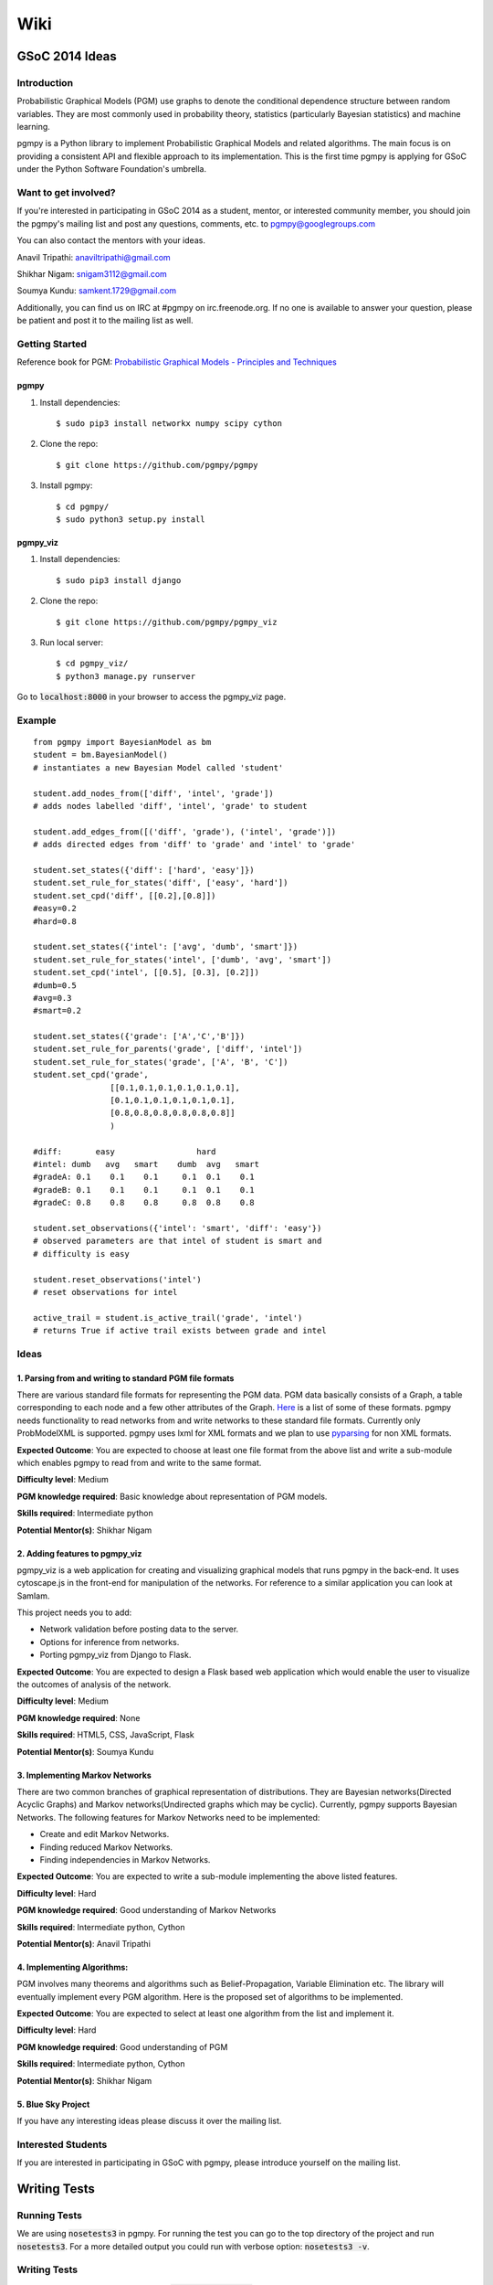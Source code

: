 Wiki
====

GSoC 2014 Ideas
---------------

Introduction
~~~~~~~~~~~~

Probabilistic Graphical Models (PGM) use graphs to denote the conditional dependence structure between random variables.
They are most commonly used in probability theory, statistics (particularly Bayesian statistics) and machine learning.

pgmpy is a Python library to implement Probabilistic Graphical Models and related algorithms.
The main focus is on providing a consistent API and flexible approach to its implementation.
This is the first time pgmpy is applying for GSoC under the Python Software Foundation's umbrella.

Want to get involved?
~~~~~~~~~~~~~~~~~~~~~

If you're interested in participating in GSoC 2014 as a student, mentor, or interested community member, you should join the pgmpy's mailing
list and post any questions, comments, etc. to pgmpy@googlegroups.com

You can also contact the mentors with your ideas.

Anavil Tripathi: anaviltripathi@gmail.com

Shikhar Nigam: snigam3112@gmail.com

Soumya Kundu: samkent.1729@gmail.com

Additionally, you can find us on IRC at #pgmpy on irc.freenode.org.
If no one is available to answer your question, please be patient and post it to the mailing list as well.

Getting Started
~~~~~~~~~~~~~~~

Reference book for PGM: `Probabilistic Graphical Models - Principles and Techniques <http://www.amazon.in/Probabilistic-Graphical-Models-Principles-Computation/dp/0262013193>`_

pgmpy
*****

1. Install dependencies::

    $ sudo pip3 install networkx numpy scipy cython

2. Clone the repo::

    $ git clone https://github.com/pgmpy/pgmpy

3. Install pgmpy::

    $ cd pgmpy/
    $ sudo python3 setup.py install

pgmpy_viz
*********

1. Install dependencies::

    $ sudo pip3 install django

2. Clone the repo::

    $ git clone https://github.com/pgmpy/pgmpy_viz

3. Run local server::


    $ cd pgmpy_viz/
    $ python3 manage.py runserver

Go to :code:`localhost:8000` in your browser to access the pgmpy_viz page.

Example
~~~~~~~
::

    from pgmpy import BayesianModel as bm
    student = bm.BayesianModel()
    # instantiates a new Bayesian Model called 'student'

    student.add_nodes_from(['diff', 'intel', 'grade'])
    # adds nodes labelled 'diff', 'intel', 'grade' to student

    student.add_edges_from([('diff', 'grade'), ('intel', 'grade')])
    # adds directed edges from 'diff' to 'grade' and 'intel' to 'grade'

    student.set_states({'diff': ['hard', 'easy']})
    student.set_rule_for_states('diff', ['easy', 'hard'])
    student.set_cpd('diff', [[0.2],[0.8]])
    #easy=0.2
    #hard=0.8

    student.set_states({'intel': ['avg', 'dumb', 'smart']})
    student.set_rule_for_states('intel', ['dumb', 'avg', 'smart'])
    student.set_cpd('intel', [[0.5], [0.3], [0.2]])
    #dumb=0.5
    #avg=0.3
    #smart=0.2

    student.set_states({'grade': ['A','C','B']})
    student.set_rule_for_parents('grade', ['diff', 'intel'])
    student.set_rule_for_states('grade', ['A', 'B', 'C'])
    student.set_cpd('grade',
                    [[0.1,0.1,0.1,0.1,0.1,0.1],
                    [0.1,0.1,0.1,0.1,0.1,0.1],
                    [0.8,0.8,0.8,0.8,0.8,0.8]]
                    )

    #diff:       easy                 hard
    #intel: dumb   avg   smart    dumb  avg   smart
    #gradeA: 0.1    0.1    0.1     0.1  0.1    0.1
    #gradeB: 0.1    0.1    0.1     0.1  0.1    0.1
    #gradeC: 0.8    0.8    0.8     0.8  0.8    0.8

    student.set_observations({'intel': 'smart', 'diff': 'easy'})
    # observed parameters are that intel of student is smart and
    # difficulty is easy

    student.reset_observations('intel')
    # reset observations for intel

    active_trail = student.is_active_trail('grade', 'intel')
    # returns True if active trail exists between grade and intel

Ideas
~~~~~

**1. Parsing from and writing to standard PGM file formats**
************************************************************

There are various standard file formats for representing the PGM data.
PGM data basically consists of a Graph, a table corresponding to each node and a few other attributes of the Graph.
`Here <https://github.com/pgmpy/pgmpy/issues/65>`_ is a list of some of these formats. pgmpy needs functionality to read networks from and write networks to these standard file formats.
Currently only ProbModelXML is supported. pgmpy uses lxml for XML formats and we plan to use `pyparsing <http://pyparsing.wikispaces.com/>`_ for non XML formats.

**Expected Outcome**: You are expected to choose at least one file format from the above list and write a sub-module which enables pgmpy to read from and write to the same format.

**Difficulty level**: Medium

**PGM knowledge required**: Basic knowledge about representation of PGM models.

**Skills required**: Intermediate python

**Potential Mentor(s)**: Shikhar Nigam

**2. Adding features to pgmpy_viz**
***********************************

pgmpy_viz is a web application for creating and visualizing graphical models that runs pgmpy in the back-end.
It uses cytoscape.js in the front-end for manipulation of the networks. For reference to a similar application you can look at SamIam.

This project needs you to add:

* Network validation before posting data to the server.
* Options for inference from networks.
* Porting pgmpy_viz from Django to Flask.

**Expected Outcome**: You are expected to design a Flask based web application which would enable the user to visualize the outcomes of analysis of the network.

**Difficulty level**: Medium

**PGM knowledge required**: None

**Skills required**: HTML5, CSS, JavaScript, Flask

**Potential Mentor(s)**: Soumya Kundu

**3. Implementing Markov Networks**
***********************************

There are two common branches of graphical representation of distributions.
They are Bayesian networks(Directed Acyclic Graphs) and Markov networks(Undirected graphs which may be cyclic).
Currently, pgmpy supports Bayesian Networks.
The following features for Markov Networks need to be implemented:

* Create and edit Markov Networks.
* Finding reduced Markov Networks.
* Finding independencies in Markov Networks.

**Expected Outcome**: You are expected to write a sub-module implementing the above listed features.

**Difficulty level**: Hard

**PGM knowledge required**: Good understanding of Markov Networks

**Skills required**: Intermediate python, Cython

**Potential Mentor(s)**: Anavil Tripathi

**4. Implementing Algorithms:**
*******************************

PGM involves many theorems and algorithms such as Belief-Propagation, Variable Elimination etc.
The library will eventually implement every PGM algorithm. Here is the proposed set of algorithms to be implemented.

**Expected Outcome**: You are expected to select at least one algorithm from the list and implement it.

**Difficulty level**: Hard

**PGM knowledge required**: Good understanding of PGM

**Skills required**: Intermediate python, Cython

**Potential Mentor(s)**: Shikhar Nigam

**5. Blue Sky Project**
***********************

If you have any interesting ideas please discuss it over the mailing list.

Interested Students
~~~~~~~~~~~~~~~~~~~

If you are interested in participating in GSoC with pgmpy, please introduce yourself on the mailing list.

Writing Tests
-------------

Running Tests
~~~~~~~~~~~~~
We are using :code:`nosetests3` in pgmpy.
For running the test you can go to the top directory of the project and run :code:`nosetests3`.
For a more detailed output you could run with verbose option: :code:`nosetests3 -v`.

Writing Tests
~~~~~~~~~~~~~

Each test class should be inherited from :code:`unittest.TestCase`.
The test methods are inside these test classes and each test method's name should start with test otherwise nose won't recognize it as a test case.

In each class you can define :code:`setUp` and :code:`tearDown` methods. :code:`setUp` is called before executing each test and
:code:`tearDown` is called after the execution is complete. So normally :code:`setUp` contains all the code that common in all the tests.
For example in our case of testing the models created by :code:`BayesianModel` we have to initialize the :code:`BayesianModel`
every time for each test to run. So, we can put the initialization of the class in the :code:`setUp` method. Similarly, in our case we need to
delete the :code:`BayesianModel` object after the test is run so we put the deletion code in :code:`tearDown` method.

Some commonly used methods
~~~~~~~~~~~~~~~~~~~~~~~~~~

:code:`assertEqual(a, b)`: Checks a == b

:code:`assertNotEqual(a,b)`: Check a!= b

:code:`assertTrue(a)`: Checks bool(a) is True

:code:`assertFalse(a)`: Checks bool(a) is False

:code:`assertListEqual(a, b)`: Checks if list a == b. Since :code:`assertListEqual` matches lists by their order,
if we want to just match the elements without considering their order we use either sorted() or set()
depending on whether there are multiple occurrences of some elements or not.

:code:`assertRaises(exception, callable, *args, **kwds)`: Checks if :code:`exception` is raised on calling :code:`callable` with *args* and *kwds.

Links
~~~~~

Unittest: http://docs.python.org/2/library/unittest.html

Nose: https://nose.readthedocs.org/en/latest/
